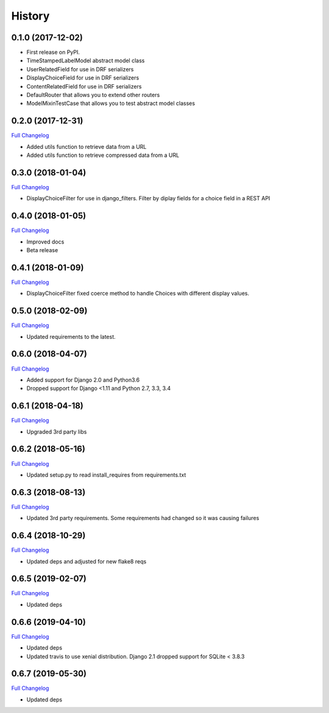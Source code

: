 .. :changelog:

History
-------

0.1.0 (2017-12-02)
++++++++++++++++++

* First release on PyPI.
* TimeStampedLabelModel abstract model class
* UserRelatedField for use in DRF serializers
* DisplayChoiceField for use in DRF serializers
* ContentRelatedField for use in DRF serializers
* DefaultRouter that allows you to extend other routers
* ModelMixinTestCase that allows you to test abstract model classes

0.2.0 (2017-12-31)
++++++++++++++++++

`Full Changelog <https://github.com/chopdgd/django-genomix/compare/v0.1.0...v0.2.0>`_

* Added utils function to retrieve data from a URL
* Added utils function to retrieve compressed data from a URL

0.3.0 (2018-01-04)
++++++++++++++++++

`Full Changelog <https://github.com/chopdgd/django-genomix/compare/v0.2.0...v0.3.0>`_

* DisplayChoiceFilter for use in django_filters. Filter by diplay fields for a choice field in a REST API

0.4.0 (2018-01-05)
++++++++++++++++++

`Full Changelog <https://github.com/chopdgd/django-genomix/compare/v0.3.0...v0.4.0>`_

* Improved docs
* Beta release

0.4.1 (2018-01-09)
++++++++++++++++++

`Full Changelog <https://github.com/chopdgd/django-genomix/compare/v0.4.0...v0.4.1>`_

* DisplayChoiceFilter fixed coerce method to handle Choices with different display values.

0.5.0 (2018-02-09)
++++++++++++++++++

`Full Changelog <https://github.com/chopdgd/django-genomix/compare/v0.4.1...v0.5.0>`_

* Updated requirements to the latest.

0.6.0 (2018-04-07)
++++++++++++++++++

`Full Changelog <https://github.com/chopdgd/django-genomix/compare/v0.5.0...v0.6.0>`_

* Added support for Django 2.0 and Python3.6
* Dropped support for Django <1.11 and Python 2.7, 3.3, 3.4

0.6.1 (2018-04-18)
++++++++++++++++++

`Full Changelog <https://github.com/chopdgd/django-genomix/compare/v0.6.0...v0.6.1>`_

* Upgraded 3rd party libs

0.6.2 (2018-05-16)
++++++++++++++++++

`Full Changelog <https://github.com/chopdgd/django-genomix/compare/v0.6.1...v0.6.2>`_

* Updated setup.py to read install_requires from requirements.txt

0.6.3 (2018-08-13)
++++++++++++++++++

`Full Changelog <https://github.com/chopdgd/django-genomix/compare/v0.6.2...v0.6.3>`_

* Updated 3rd party requirements.  Some requirements had changed so it was causing failures

0.6.4 (2018-10-29)
++++++++++++++++++

`Full Changelog <https://github.com/chopdgd/django-genomix/compare/v0.6.3...v0.6.4>`_

* Updated deps and adjusted for new flake8 reqs

0.6.5 (2019-02-07)
++++++++++++++++++

`Full Changelog <https://github.com/chopdgd/django-genomix/compare/v0.6.4...v0.6.5>`_

* Updated deps

0.6.6 (2019-04-10)
++++++++++++++++++

`Full Changelog <https://github.com/chopdgd/django-genomix/compare/v0.6.5...v0.6.6>`_

* Updated deps
* Updated travis to use xenial distribution.  Django 2.1 dropped support for SQLite < 3.8.3

0.6.7 (2019-05-30)
++++++++++++++++++

`Full Changelog <https://github.com/chopdgd/django-genomix/compare/v0.6.6...v0.6.7>`_

* Updated deps
